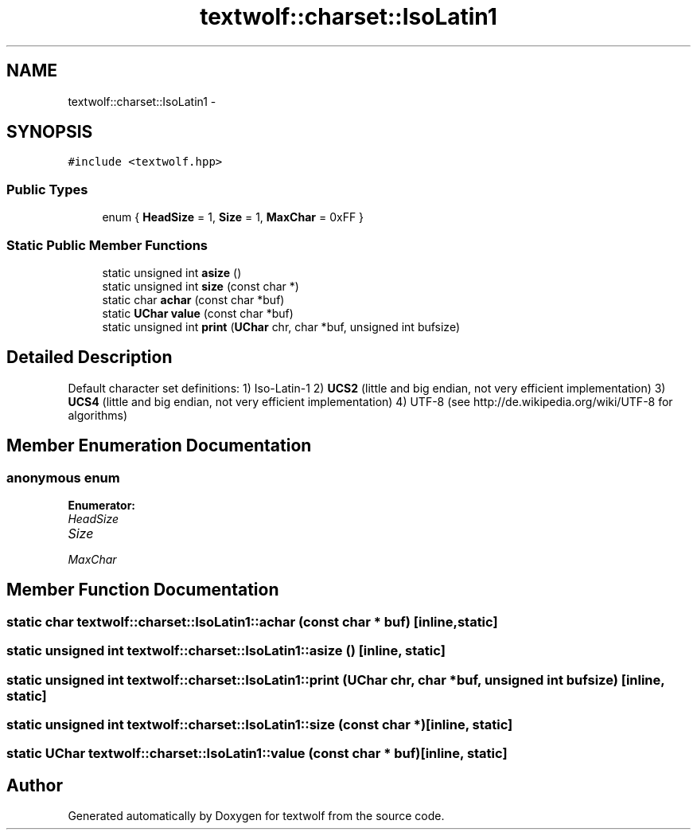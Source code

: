 .TH "textwolf::charset::IsoLatin1" 3 "10 Jun 2011" "textwolf" \" -*- nroff -*-
.ad l
.nh
.SH NAME
textwolf::charset::IsoLatin1 \- 
.SH SYNOPSIS
.br
.PP
.PP
\fC#include <textwolf.hpp>\fP
.SS "Public Types"

.in +1c
.ti -1c
.RI "enum { \fBHeadSize\fP = 1, \fBSize\fP = 1, \fBMaxChar\fP = 0xFF }"
.br
.in -1c
.SS "Static Public Member Functions"

.in +1c
.ti -1c
.RI "static unsigned int \fBasize\fP ()"
.br
.ti -1c
.RI "static unsigned int \fBsize\fP (const char *)"
.br
.ti -1c
.RI "static char \fBachar\fP (const char *buf)"
.br
.ti -1c
.RI "static \fBUChar\fP \fBvalue\fP (const char *buf)"
.br
.ti -1c
.RI "static unsigned int \fBprint\fP (\fBUChar\fP chr, char *buf, unsigned int bufsize)"
.br
.in -1c
.SH "Detailed Description"
.PP 
Default character set definitions: 1) Iso-Latin-1 2) \fBUCS2\fP (little and big endian, not very efficient implementation) 3) \fBUCS4\fP (little and big endian, not very efficient implementation) 4) UTF-8 (see http://de.wikipedia.org/wiki/UTF-8 for algorithms) 
.SH "Member Enumeration Documentation"
.PP 
.SS "anonymous enum"
.PP
\fBEnumerator: \fP
.in +1c
.TP
\fB\fIHeadSize \fP\fP
.TP
\fB\fISize \fP\fP
.TP
\fB\fIMaxChar \fP\fP

.SH "Member Function Documentation"
.PP 
.SS "static char textwolf::charset::IsoLatin1::achar (const char * buf)\fC [inline, static]\fP"
.SS "static unsigned int textwolf::charset::IsoLatin1::asize ()\fC [inline, static]\fP"
.SS "static unsigned int textwolf::charset::IsoLatin1::print (\fBUChar\fP chr, char * buf, unsigned int bufsize)\fC [inline, static]\fP"
.SS "static unsigned int textwolf::charset::IsoLatin1::size (const char *)\fC [inline, static]\fP"
.SS "static \fBUChar\fP textwolf::charset::IsoLatin1::value (const char * buf)\fC [inline, static]\fP"

.SH "Author"
.PP 
Generated automatically by Doxygen for textwolf from the source code.
